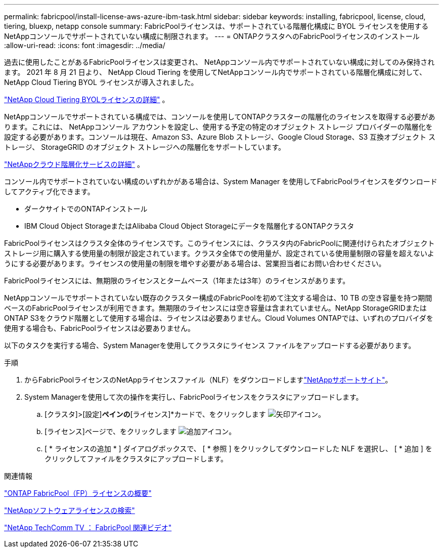 ---
permalink: fabricpool/install-license-aws-azure-ibm-task.html 
sidebar: sidebar 
keywords: installing, fabricpool, license, cloud, tiering, bluexp, netapp console 
summary: FabricPoolライセンスは、サポートされている階層化構成に BYOL ライセンスを使用するNetAppコンソールでサポートされていない構成に制限されます。 
---
= ONTAPクラスタへのFabricPoolライセンスのインストール
:allow-uri-read: 
:icons: font
:imagesdir: ../media/


[role="lead"]
過去に使用したことがあるFabricPoolライセンスは変更され、 NetAppコンソール内でサポートされていない構成に対してのみ保持されます。  2021 年 8 月 21 日より、 NetApp Cloud Tiering を使用してNetAppコンソール内でサポートされている階層化構成に対して、 NetApp Cloud Tiering BYOL ライセンスが導入されました。

link:https://docs.netapp.com/us-en/data-services-cloud-tiering/task-licensing-cloud-tiering.html#new-cloud-tiering-byol-licensing-starting-august-21-2021["NetApp Cloud Tiering BYOLライセンスの詳細"^] 。

NetAppコンソールでサポートされている構成では、コンソールを使用してONTAPクラスターの階層化のライセンスを取得する必要があります。これには、 NetAppコンソール アカウントを設定し、使用する予定の特定のオブジェクト ストレージ プロバイダーの階層化を設定する必要があります。コンソールは現在、Amazon S3、Azure Blob ストレージ、Google Cloud Storage、S3 互換オブジェクト ストレージ、 StorageGRID のオブジェクト ストレージへの階層化をサポートしています。

link:https://docs.netapp.com/us-en/data-services-cloud-tiering/concept-cloud-tiering.html#features["NetAppクラウド階層化サービスの詳細"^] 。

コンソール内でサポートされていない構成のいずれかがある場合は、System Manager を使用してFabricPoolライセンスをダウンロードしてアクティブ化できます。

* ダークサイトでのONTAPインストール
* IBM Cloud Object StorageまたはAlibaba Cloud Object Storageにデータを階層化するONTAPクラスタ


FabricPoolライセンスはクラスタ全体のライセンスです。このライセンスには、クラスタ内のFabricPoolに関連付けられたオブジェクトストレージ用に購入する使用量の制限が設定されています。クラスタ全体での使用量が、設定されている使用量制限の容量を超えないようにする必要があります。ライセンスの使用量の制限を増やす必要がある場合は、営業担当者にお問い合わせください。

FabricPoolライセンスには、無期限のライセンスとタームベース（1年または3年）のライセンスがあります。

NetAppコンソールでサポートされていない既存のクラスター構成のFabricPoolを初めて注文する場合は、10 TB の空き容量を持つ期間ベースのFabricPoolライセンスが利用できます。無期限のライセンスには空き容量は含まれていません。NetApp StorageGRIDまたはONTAP S3をクラウド階層として使用する場合は、ライセンスは必要ありません。Cloud Volumes ONTAPでは、いずれのプロバイダを使用する場合も、FabricPoolライセンスは必要ありません。

以下のタスクを実行する場合、System Managerを使用してクラスタにライセンス ファイルをアップロードする必要があります。

.手順
. からFabricPoolライセンスのNetAppライセンスファイル（NLF）をダウンロードしますlink:https://mysupport.netapp.com/site/global/dashboard["NetAppサポートサイト"^]。
. System Managerを使用して次の操作を実行し、FabricPoolライセンスをクラスタにアップロードします。
+
.. [クラスタ]>[設定]*ペインの*[ライセンス]*カードで、をクリックします image:icon_arrow.gif["矢印アイコン"]。
.. [ライセンス]ページで、をクリックします image:icon_add.gif["追加アイコン"]。
.. [ * ライセンスの追加 * ] ダイアログボックスで、 [ * 参照 ] をクリックしてダウンロードした NLF を選択し、 [ * 追加 ] をクリックしてファイルをクラスタにアップロードします。




.関連情報
https://kb.netapp.com/Advice_and_Troubleshooting/Data_Storage_Software/ONTAP_OS/ONTAP_FabricPool_(FP)_Licensing_Overview["ONTAP FabricPool（FP）ライセンスの概要"^]

http://mysupport.netapp.com/licenses["NetAppソフトウェアライセンスの検索"^]

https://www.youtube.com/playlist?list=PLdXI3bZJEw7mcD3RnEcdqZckqKkttoUpS["NetApp TechComm TV ： FabricPool 関連ビデオ"^]
